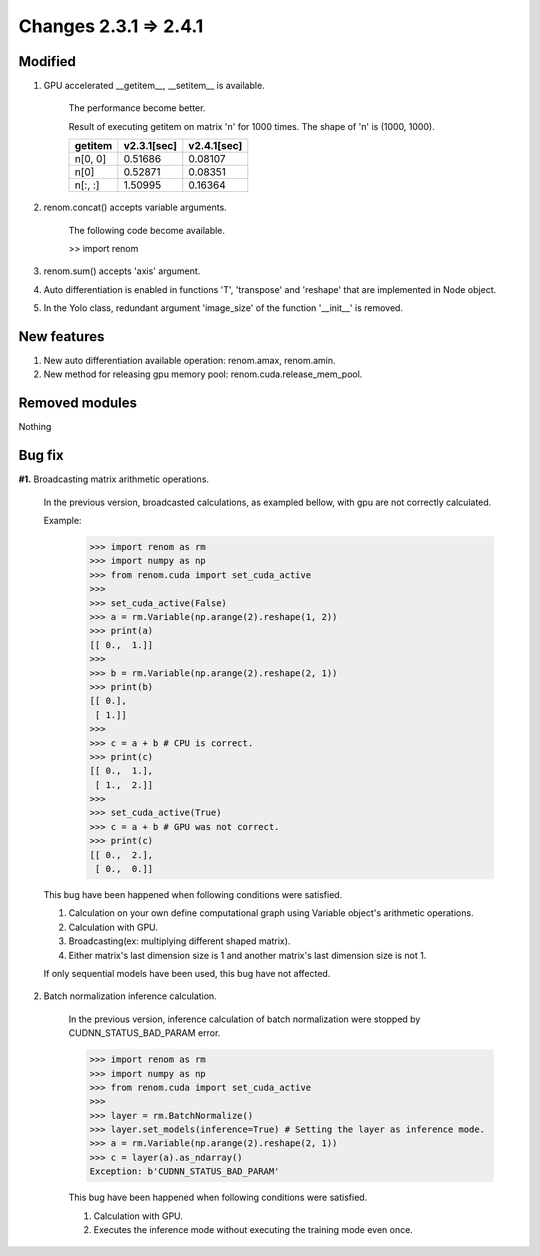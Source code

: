 Changes 2.3.1 => 2.4.1
============================================

Modified
^^^^^^^^

1. GPU accelerated __getitem__, __setitem__ is available.

    The performance become better.

    Result of executing getitem on matrix 'n' for 1000 times.
    The shape of 'n' is (1000, 1000).

    .. csv-table::
        :header: getitem, v2.3.1[sec], v2.4.1[sec]

        "n[0, 0]", 0.51686, 0.08107
        "n[0]", 0.52871, 0.08351
        "n[:, :]", 1.50995, 0.16364

2. renom.concat() accepts variable arguments.

    The following code become available.

    >> import renom

3. renom.sum() accepts 'axis' argument.

4. Auto differentiation is enabled in functions 'T', 'transpose' and 'reshape' that are implemented in Node object.

5. In the Yolo class, redundant argument 'image_size' of the function '__init__' is removed.


New features
^^^^^^^^^^^^

1. New auto differentiation available operation: renom.amax, renom.amin.

2. New method for releasing gpu memory pool: renom.cuda.release_mem_pool.

Removed modules
^^^^^^^^^^^^^^

Nothing

Bug fix
^^^^^^^

**#1.** Broadcasting matrix arithmetic operations.

    In the previous version, broadcasted calculations, as exampled bellow, with gpu are
    not correctly calculated.

    Example:
        >>> import renom as rm
        >>> import numpy as np
        >>> from renom.cuda import set_cuda_active
        >>>
        >>> set_cuda_active(False)
        >>> a = rm.Variable(np.arange(2).reshape(1, 2))
        >>> print(a)
        [[ 0.,  1.]]
        >>>
        >>> b = rm.Variable(np.arange(2).reshape(2, 1))
        >>> print(b) 
        [[ 0.],
         [ 1.]]
        >>>
        >>> c = a + b # CPU is correct.
        >>> print(c)
        [[ 0.,  1.],
         [ 1.,  2.]]
        >>>
        >>> set_cuda_active(True)
        >>> c = a + b # GPU was not correct.
        >>> print(c)
        [[ 0.,  2.],
         [ 0.,  0.]]

    This bug have been happened when following conditions were satisfied.

    1. Calculation on your own define computational graph using Variable object's arithmetic operations.
    2. Calculation with GPU.
    3. Broadcasting(ex: multiplying different shaped matrix). 
    4. Either matrix's last dimension size is 1 and another matrix's last dimension size is not 1.

    If only sequential models have been used, this bug have not affected.


2. Batch normalization inference calculation.

    In the previous version, inference calculation of batch normalization were stopped by
    CUDNN_STATUS_BAD_PARAM error.

    >>> import renom as rm
    >>> import numpy as np
    >>> from renom.cuda import set_cuda_active
    >>>
    >>> layer = rm.BatchNormalize()
    >>> layer.set_models(inference=True) # Setting the layer as inference mode.
    >>> a = rm.Variable(np.arange(2).reshape(2, 1))
    >>> c = layer(a).as_ndarray()
    Exception: b'CUDNN_STATUS_BAD_PARAM'

    This bug have been happened when following conditions were satisfied.

    1. Calculation with GPU.
    2. Executes the inference mode without executing the training mode even once.

